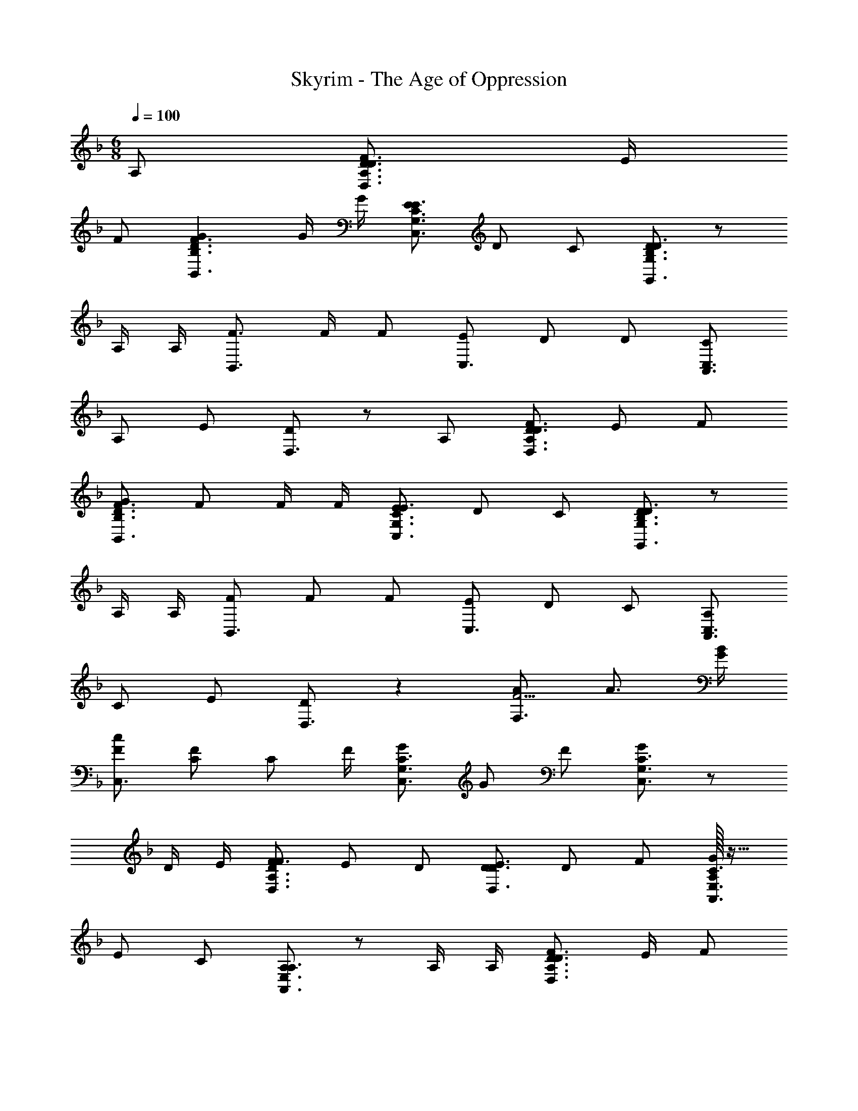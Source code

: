 X: 1
T: Skyrim - The Age of Oppression
Z: ABC Generated by Starbound Composer
L: 1/4
M: 6/8
K: F
Q: 1/4=100
A,/2 [D3/4D3/2F3/2D,3/2A,3/2] E/4 
F/2 [GD3/2F3/2B,,3/2B,3/2] G/4 G/4 [E/2C3/2E3/2C,3/2G,3/2] D/2 C/2 [D/2B,3/2D3/2G,,3/2G,3/2] z/2 
A,/4 A,/4 [F3/4B,,3/2] F/4 F/2 [E/2C,3/2] D/2 D/2 [C/2A,,3/2C,3/2] 
A,/2 E/2 [D/2D,3/2] z/2 A,/2 [D/2D3/2F3/2D,3/2A,3/2] E/2 F/2 
[G/2D3/2F3/2B,,3/2B,3/2] F/2 F/4 F/4 [E/2C3/2E3/2C,3/2G,3/2] D/2 C/2 [D/2B,3/2D3/2G,,3/2G,3/2] z/2 
A,/4 A,/4 [F/2B,,3/2] F/2 F/2 [E/2C,3/2] D/2 C/2 [A,/2A,,3/2C,3/2] 
C/2 E/2 [D/2D,3/2] z [A/2F5/4F,3/2] A3/4 [G/4B/4] 
[F/2c/2C,3/2] [C/2F/2] [z/4C/2] F/4 [G/2C3/2C,3/2G,3/2] G/2 F/2 [G/2C3/2C,3/2G,3/2] z/2 
D/4 E/4 [F/2D3/2F3/2D,3/2A,3/2] E/2 D/2 [D/2D3/2E3/2D,3/2] D/2 F/2 [A,/32G/2C3/2A,,3/2E,3/2] z15/32 
E/2 C/2 [A,/2A,3/2A,,3/2E,3/2] z/2 A,/4 A,/4 [D3/4D3/2F3/2D,3/2A,3/2] E/4 F/2 
[G/2D3/2F3/2B,,3/2B,3/2] F/2 E/4 E/4 [F/2C3/2E3/2C,3/2G,3/2] E/2 C/2 [D/2B,3/2D3/2G,,3/2G,3/2] z/2 
B,/4 B,/4 [F/4B,,3/2] F3/4 A/2 [A/4C,3/2] B,3/4 D/4 D/4 [C3/4A,,3/2C,3/2] 
D/4 E/2 [D/2D,3/2] z3/4 C/4 [E/2C,3/2] D/2 C/4 [z/4G3/4] [zC,3/2] 
G/4 G/4 [F/4D,3/2A,3/2] E3/4 D/2 [GD,3/2A,3/2] D/4 D/4 [F3/4D,3/2A,3/2] 
G/4 A/2 [A/2B,,3/2F,3/2] F/2 F/2 [E3/4A,,3/2] D/4 C/2 [DD,3/2] 
